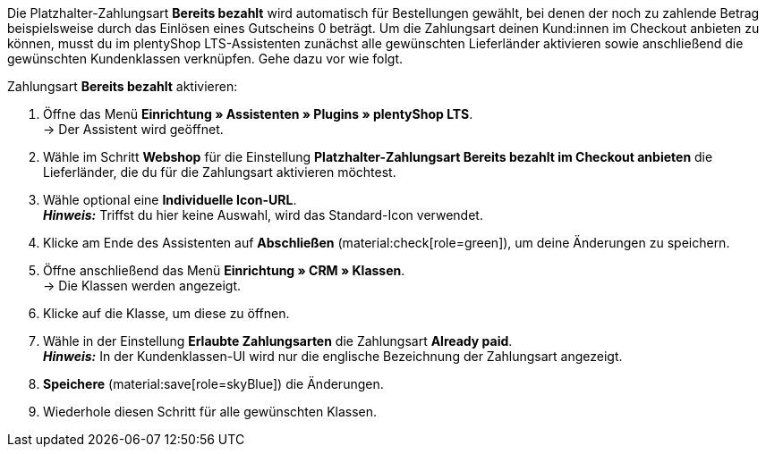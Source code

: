 Die Platzhalter-Zahlungsart *Bereits bezahlt* wird automatisch für Bestellungen gewählt, bei denen der noch zu zahlende Betrag beispielsweise durch das Einlösen eines Gutscheins 0 beträgt. Um die Zahlungsart deinen Kund:innen im Checkout anbieten zu können, musst du im plentyShop LTS-Assistenten zunächst alle gewünschten Lieferländer aktivieren sowie anschließend die gewünschten Kundenklassen verknüpfen. Gehe dazu vor wie folgt.

[.instruction]
Zahlungsart *Bereits bezahlt* aktivieren:

. Öffne das Menü *Einrichtung » Assistenten » Plugins » plentyShop LTS*. +
→ Der Assistent wird geöffnet.
. Wähle im Schritt *Webshop* für die Einstellung *Platzhalter-Zahlungsart Bereits bezahlt im Checkout anbieten* die Lieferländer, die du für die Zahlungsart aktivieren möchtest.
. Wähle optional eine *Individuelle Icon-URL*. +
*_Hinweis:_* Triffst du hier keine Auswahl, wird das Standard-Icon verwendet. +
. Klicke am Ende des Assistenten auf *Abschließen* (material:check[role=green]), um deine Änderungen zu speichern.
. Öffne anschließend das Menü *Einrichtung » CRM » Klassen*. +
→ Die Klassen werden angezeigt.
. Klicke auf die Klasse, um diese zu öffnen.
. Wähle in der Einstellung *Erlaubte Zahlungsarten* die Zahlungsart *Already paid*. +
*_Hinweis:_* In der Kundenklassen-UI wird nur die englische Bezeichnung der Zahlungsart angezeigt. +
. *Speichere* (material:save[role=skyBlue]) die Änderungen.
. Wiederhole diesen Schritt für alle gewünschten Klassen.
